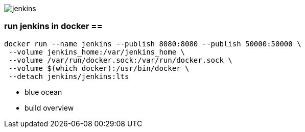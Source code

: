 image::./jenkins.png[]

=== run jenkins in docker ==

```
docker run --name jenkins --publish 8080:8080 --publish 50000:50000 \
 --volume jenkins_home:/var/jenkins_home \
 --volume /var/run/docker.sock:/var/run/docker.sock \
 --volume $(which docker):/usr/bin/docker \
 --detach jenkins/jenkins:lts
```

 - blue ocean
 - build overview
